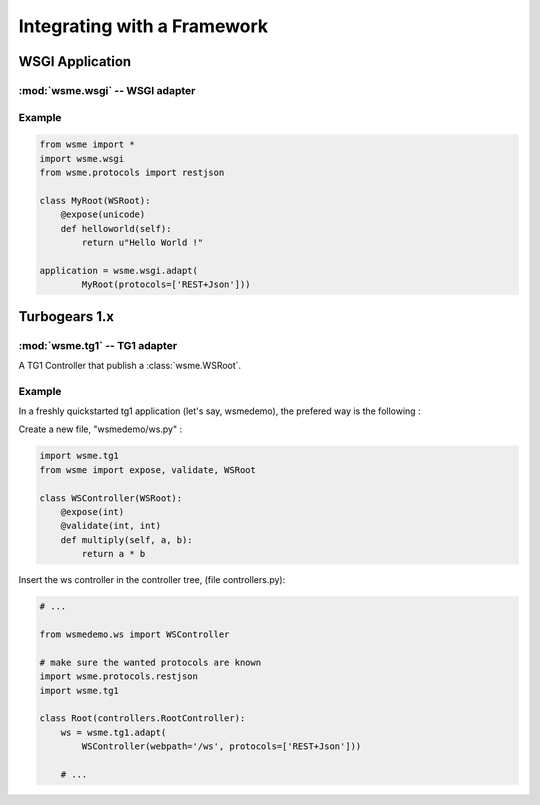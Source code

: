 Integrating with a Framework
============================

WSGI Application
----------------

:mod:`wsme.wsgi` -- WSGI adapter
~~~~~~~~~~~~~~~~~~~~~~~~~~~~~~~~

.. module:: wsme.wsgi

.. function:: adapt

    Returns a wsgi application that serve a :class:`wsme.controller.WSRoot`.

Example
~~~~~~~

.. code-block:: python

    from wsme import *
    import wsme.wsgi
    from wsme.protocols import restjson

    class MyRoot(WSRoot):
        @expose(unicode)
        def helloworld(self):
            return u"Hello World !"

    application = wsme.wsgi.adapt(
            MyRoot(protocols=['REST+Json']))

Turbogears 1.x
--------------

:mod:`wsme.tg1` -- TG1 adapter
~~~~~~~~~~~~~~~~~~~~~~~~~~~~~~

.. module:: wsme.tg1

.. class:: Controller(wsroot)

    A TG1 Controller that publish a :class:`wsme.WSRoot`.

.. function:: adapt

    Returns a :class:`Controller` that publish a :class:`wsme.WSRoot`.

Example
~~~~~~~

In a freshly quickstarted tg1 application (let's say, wsmedemo),
the prefered way is the following :

Create a new file, "wsmedemo/ws.py" :

.. code-block:: python

    import wsme.tg1
    from wsme import expose, validate, WSRoot

    class WSController(WSRoot):
        @expose(int)
        @validate(int, int)
        def multiply(self, a, b):
            return a * b

Insert the ws controller in the controller tree, (file controllers.py):

.. code-block:: python

    # ...

    from wsmedemo.ws import WSController
    
    # make sure the wanted protocols are known
    import wsme.protocols.restjson
    import wsme.tg1

    class Root(controllers.RootController):
        ws = wsme.tg1.adapt(
            WSController(webpath='/ws', protocols=['REST+Json']))

        # ...

